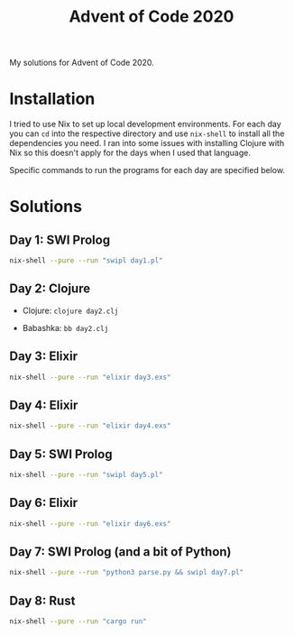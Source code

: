 #+TITLE: Advent of Code 2020

My solutions for Advent of Code 2020.

* Installation

I tried to use Nix to set up local development environments. For each day you can ~cd~ into the respective directory and use ~nix-shell~ to install all the dependencies you need. I ran into some issues with installing Clojure with Nix so this doesn't apply for the days when I used that language.

Specific commands to run the programs for each day are specified below.

* Solutions

** Day 1: SWI Prolog

#+begin_src sh
nix-shell --pure --run "swipl day1.pl"
#+end_src

** Day 2: Clojure

- Clojure: ~clojure day2.clj~

- Babashka: ~bb day2.clj~

** Day 3: Elixir

#+begin_src sh
nix-shell --pure --run "elixir day3.exs"
#+end_src

** Day 4: Elixir

#+begin_src sh
nix-shell --pure --run "elixir day4.exs"
#+end_src

** Day 5: SWI Prolog

#+begin_src sh
nix-shell --pure --run "swipl day5.pl"
#+end_src

** Day 6: Elixir

#+begin_src sh
nix-shell --pure --run "elixir day6.exs"
#+end_src

** Day 7: SWI Prolog (and a bit of Python)

#+begin_src sh
nix-shell --pure --run "python3 parse.py && swipl day7.pl"
#+end_src

** Day 8: Rust

#+begin_src sh
nix-shell --pure --run "cargo run"
#+end_src
